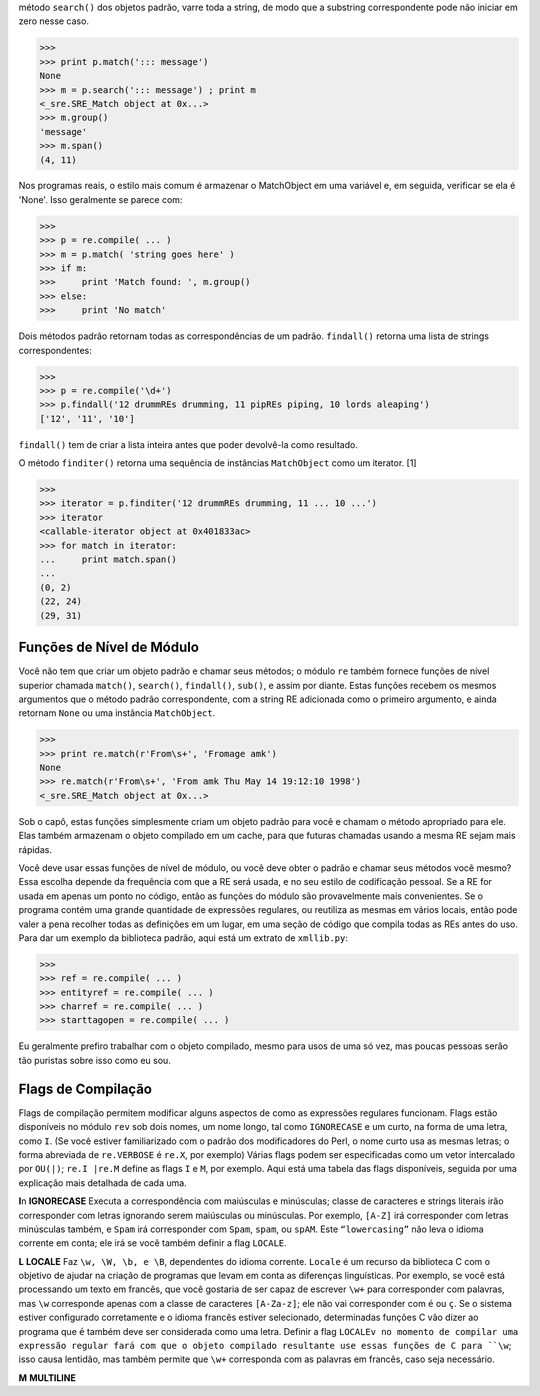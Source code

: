 ﻿método ``search()`` dos objetos padrão, varre toda a string, de modo que a substring correspondente
pode não iniciar em zero nesse caso.

>>>
>>> print p.match('::: message')
None
>>> m = p.search('::: message') ; print m
<_sre.SRE_Match object at 0x...>
>>> m.group()
'message'
>>> m.span()
(4, 11)

Nos programas reais, o estilo mais comum é armazenar o MatchObject em uma
variável e, em seguida, verificar se ela é 'None'. Isso geralmente se parece com:

>>>
>>> p = re.compile( ... )
>>> m = p.match( 'string goes here' )
>>> if m:
>>>     print 'Match found: ', m.group()
>>> else:
>>>     print 'No match'

Dois métodos padrão retornam todas as correspondências de um padrão. ``findall()``
retorna uma lista de strings correspondentes:

>>>
>>> p = re.compile('\d+')
>>> p.findall('12 drummREs drumming, 11 pipREs piping, 10 lords aleaping')
['12', '11', '10']

``findall()`` tem de criar a lista inteira antes que poder devolvê-la como
resultado.

O método ``finditer()`` retorna uma sequência de instâncias ``MatchObject`` como um iterator. [1]

>>>
>>> iterator = p.finditer('12 drummREs drumming, 11 ... 10 ...')
>>> iterator
<callable-iterator object at 0x401833ac>
>>> for match in iterator:
...     print match.span()
...
(0, 2)
(22, 24)
(29, 31)

Funções de Nível de Módulo
--------------------------

Você não tem que criar um objeto padrão e chamar seus métodos; o módulo
``re`` também fornece funções de nível superior chamada ``match()``, ``search()``,
``findall()``, ``sub()``, e assim por diante. Estas funções recebem os mesmos
argumentos que o método padrão correspondente, com a string RE adicionada
como o primeiro argumento, e ainda retornam ``None`` ou uma instância
``MatchObject``.

>>>
>>> print re.match(r'From\s+', 'Fromage amk')
None
>>> re.match(r'From\s+', 'From amk Thu May 14 19:12:10 1998')
<_sre.SRE_Match object at 0x...>

Sob o capô, estas funções simplesmente criam um objeto padrão para você e chamam
o método apropriado para ele. Elas também armazenam o objeto compilado em um
cache, para que futuras chamadas usando a mesma RE sejam mais rápidas.

Você deve usar essas funções de nível de módulo, ou você deve obter o padrão e
chamar seus métodos você mesmo? Essa escolha depende da frequência com que a
RE será usada, e no seu estilo de codificação pessoal. Se a RE for usada em
apenas um ponto no código, então as funções do módulo são provavelmente
mais convenientes. Se o programa contém uma grande quantidade de expressões
regulares, ou reutiliza as mesmas em vários locais, então pode valer a pena 
recolher todas as definições em um lugar, em uma seção de código que compila todas
as REs antes do uso. Para dar um exemplo da biblioteca padrão, aqui está um extrato
de ``xmllib.py``:

>>>
>>> ref = re.compile( ... )
>>> entityref = re.compile( ... )
>>> charref = re.compile( ... )
>>> starttagopen = re.compile( ... )

Eu geralmente prefiro trabalhar com o objeto compilado, mesmo para usos de
uma só vez, mas poucas pessoas serão tão puristas sobre isso como eu
sou.

Flags de Compilação
-------------------

Flags de compilação permitem modificar alguns aspectos de como as expressões
regulares funcionam. Flags estão disponíveis no módulo ``rev`` sob dois nomes, um
nome longo, tal como ``IGNORECASE`` e um curto, na forma de uma letra, como ``I``. (Se você
estiver familiarizado com o padrão dos modificadores do Perl, o nome curto
usa as mesmas letras; o forma abreviada de ``re.VERBOSE`` é ``re.X``, por exemplo)
Várias flags podem ser especificadas como um vetor intercalado por ``OU(|)``; ``re.I |re.M`` define as flags
``I`` e ``M``, por exemplo.
Aqui está uma tabela das flags disponíveis, seguida por uma explicação mais detalhada
de cada uma.

+--------------+---------------------------------------------------------------------------------------------------------------------------------+
|Flag		   |Significado                                                                                                                      |
+--------------+---------------------------------------------------------------------------------------------------------------------------------+
|DOTALL, S	   |Faz o '.' corresponder a qualquer caractere, incluindo novas linhas                                                              |
+--------------+---------------------------------------------------------------------------------------------------------------------------------+
|IGNORECASE, I |Faz correspondências com maiúsculas e minúsculas                                                                                 |
+--------------+---------------------------------------------------------------------------------------------------------------------------------+
|LOCALE, L	   |Faz uma correspondência de acordo com o idioma                                                                                   |
+--------------+---------------------------------------------------------------------------------------------------------------------------------+
|MULTILINE, M  |Correspondência multi-linha, afetando ^ e $                                                                                      |
+--------------+---------------------------------------------------------------------------------------------------------------------------------+
|VERBOSE, X	   |Habilita REs detalhadas, que podem ser organizadas de forma mais clara e compreensível.                                          |
+--------------+---------------------------------------------------------------------------------------------------------------------------------+
|UNICODE, U	   |Faz de uma letra precedida pela barra invertida ('\') tal como \w, \b \s e \d dependente da base de dados de caracteres Unicode. |
+--------------+---------------------------------------------------------------------------------------------------------------------------------+

**I**\n
**IGNORECASE**
Executa a correspondência com maiúsculas e minúsculas; classe de caracteres e
strings literais irão corresponder com letras ignorando serem maiúsculas ou minúsculas. Por exemplo, ``[A-Z]`` irá
corresponder com letras minúsculas também, e ``Spam`` irá corresponder com ``Spam``, ``spam``, ou
``spAM``. Este ``“lowercasing”`` não leva o idioma corrente em conta; ele irá se você também definir a
flag ``LOCALE``.

**L**
**LOCALE**
Faz ``\w, \W, \b, e \B``, dependentes do idioma corrente. ``Locale`` é um recurso da biblioteca C com o objetivo de ajudar na
criação de programas que levam em conta as diferenças linguísticas. Por exemplo, se você está processando um texto em
francês, que você gostaria de ser capaz de escrever ``\w+`` para corresponder com palavras, mas ``\w`` corresponde apenas com a
classe de caracteres ``[A-Za-z]``; ele não vai corresponder com ``é`` ou ``ç``. Se o sistema estiver configurado corretamente e
o idioma francês estiver selecionado, determinadas funções C vão dizer ao programa que ``é`` também deve ser considerada
como uma letra. Definir a flag ``LOCALEv no momento de compilar uma expressão regular fará com que o objeto compilado resultante
use essas funções de C para ``\w``; isso causa lentidão, mas também permite que ``\w+`` corresponda com as palavras em francês,
caso seja necessário.

**M**
**MULTILINE**
